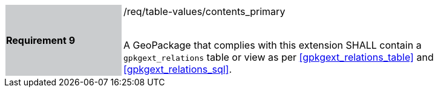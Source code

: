 [width="90%",cols="2,6"]
|===
|*Requirement 9* {set:cellbgcolor:#CACCCE}|/req/table-values/contents_primary +
 +

 A GeoPackage that complies with this extension SHALL contain a `gpkgext_relations` table or view as per <<gpkgext_relations_table>> and <<gpkgext_relations_sql>>.
 {set:cellbgcolor:#FFFFFF}
|===

